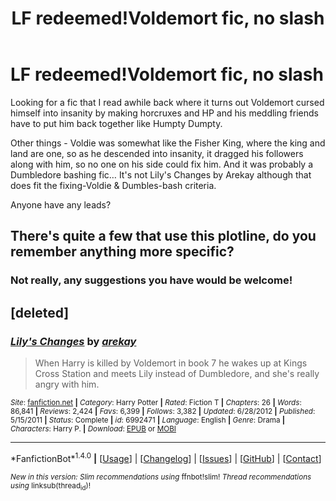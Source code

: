 #+TITLE: LF redeemed!Voldemort fic, no slash

* LF redeemed!Voldemort fic, no slash
:PROPERTIES:
:Author: jsohp080
:Score: 6
:DateUnix: 1484066001.0
:DateShort: 2017-Jan-10
:FlairText: Request
:END:
Looking for a fic that I read awhile back where it turns out Voldemort cursed himself into insanity by making horcruxes and HP and his meddling friends have to put him back together like Humpty Dumpty.

Other things - Voldie was somewhat like the Fisher King, where the king and land are one, so as he descended into insanity, it dragged his followers along with him, so no one on his side could fix him. And it was probably a Dumbledore bashing fic... It's not Lily's Changes by Arekay although that does fit the fixing-Voldie & Dumbles-bash criteria.

Anyone have any leads?


** There's quite a few that use this plotline, do you remember anything more specific?
:PROPERTIES:
:Author: Yurika_BLADE
:Score: 1
:DateUnix: 1484070924.0
:DateShort: 2017-Jan-10
:END:

*** Not really, any suggestions you have would be welcome!
:PROPERTIES:
:Author: jsohp080
:Score: 1
:DateUnix: 1484082163.0
:DateShort: 2017-Jan-11
:END:


** [deleted]
:PROPERTIES:
:Score: 1
:DateUnix: 1484076127.0
:DateShort: 2017-Jan-10
:END:

*** [[http://www.fanfiction.net/s/6992471/1/][*/Lily's Changes/*]] by [[https://www.fanfiction.net/u/2712218/arekay][/arekay/]]

#+begin_quote
  When Harry is killed by Voldemort in book 7 he wakes up at Kings Cross Station and meets Lily instead of Dumbledore, and she's really angry with him.
#+end_quote

^{/Site/: [[http://www.fanfiction.net/][fanfiction.net]] *|* /Category/: Harry Potter *|* /Rated/: Fiction T *|* /Chapters/: 26 *|* /Words/: 86,841 *|* /Reviews/: 2,424 *|* /Favs/: 6,399 *|* /Follows/: 3,382 *|* /Updated/: 6/28/2012 *|* /Published/: 5/15/2011 *|* /Status/: Complete *|* /id/: 6992471 *|* /Language/: English *|* /Genre/: Drama *|* /Characters/: Harry P. *|* /Download/: [[http://www.ff2ebook.com/old/ffn-bot/index.php?id=6992471&source=ff&filetype=epub][EPUB]] or [[http://www.ff2ebook.com/old/ffn-bot/index.php?id=6992471&source=ff&filetype=mobi][MOBI]]}

--------------

*FanfictionBot*^{1.4.0} *|* [[[https://github.com/tusing/reddit-ffn-bot/wiki/Usage][Usage]]] | [[[https://github.com/tusing/reddit-ffn-bot/wiki/Changelog][Changelog]]] | [[[https://github.com/tusing/reddit-ffn-bot/issues/][Issues]]] | [[[https://github.com/tusing/reddit-ffn-bot/][GitHub]]] | [[[https://www.reddit.com/message/compose?to=tusing][Contact]]]

^{/New in this version: Slim recommendations using/ ffnbot!slim! /Thread recommendations using/ linksub(thread_id)!}
:PROPERTIES:
:Author: FanfictionBot
:Score: 1
:DateUnix: 1484076151.0
:DateShort: 2017-Jan-10
:END:
